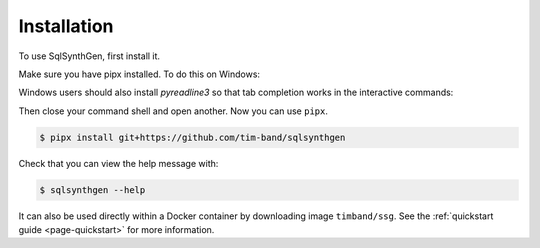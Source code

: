 .. _page-installation:

Installation
============

To use SqlSynthGen, first install it.

Make sure you have pipx installed. To do this on Windows:

.. code-block:: console
   $ python -m pip install pipx
   $ python -m pipx ensurepath

Windows users should also install `pyreadline3` so that tab completion works in the interactive commands:

.. code-block:: console
   $ python -m pip install pyreadline3

Then close your command shell and open another. Now you can use ``pipx``.

.. code-block:: console

   $ pipx install git+https://github.com/tim-band/sqlsynthgen

Check that you can view the help message with:

.. code-block:: console

   $ sqlsynthgen --help

It can also be used directly within a Docker container by downloading image ``timband/ssg``.
See the :ref:`quickstart guide <page-quickstart>` for more information.
